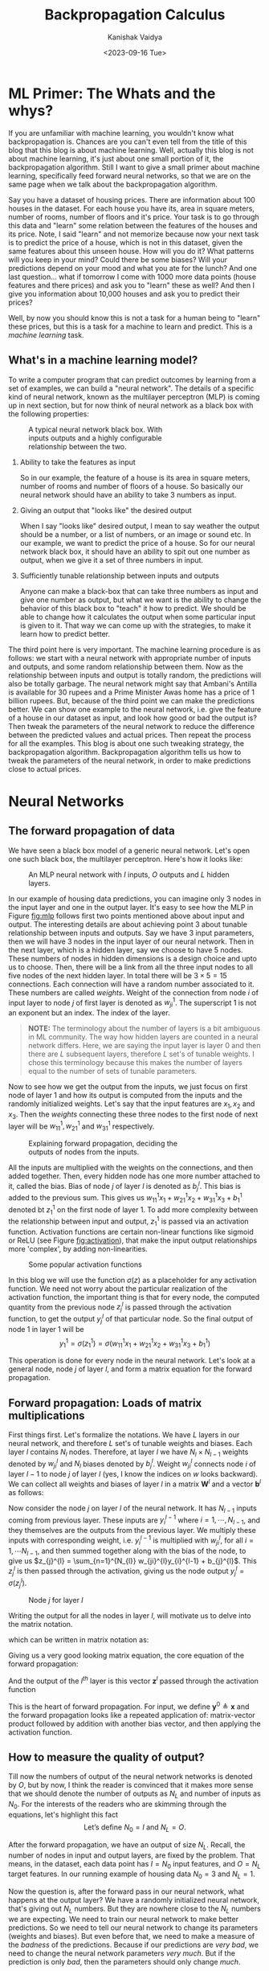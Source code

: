 #+title: Backpropagation Calculus
#+AUTHOR: Kanishak Vaidya
#+DATE: <2023-09-16 Tue> 
#+OPTIONS: html-style:nil toc:1 num:nil timestamp:nil title:t
#+KEYWORDS: machine learning, artificial intelligence, neural networks, backpropagation, optimization, gradient descent, 
#+FILETAGS: AI/ML
#+DESCRIPTION: Description of backpropagation algorithm used in machine learning. It contains matrix description of forward and backward
#+DESCRIPTION: propagation which is missing from many explanations feedforward neural networks.

#+begin_export html
<script> document.querySelectorAll("#mySideNav a#blogs")[0].classList.add("active"); </script>
#+end_export

* ML Primer: The Whats and the whys?
If you are unfamiliar with machine learning, you wouldn't know what backpropagation is. Chances are you can't even tell from the title of this blog that this blog is about machine learning. Well, actually this blog is not about machine learning, it's just about one small portion of it, the backpropagation algorithm. Still I want to give a small primer about machine learning, specifically feed forward neural networks, so that we are on the same page when we talk about the backpropagation algorithm.

Say you have a dataset of housing prices. There are information about 100 houses in the dataset. For each house you have its, area in square meters, number of rooms, number of floors and it's price. Your task is to go through this data and "learn" some relation between the features of the houses and its price. Note, I said "learn" and not memorize because now your next task is to predict the price of a house, which is not in this dataset, given the same features about this unseen house. How will you do it? What patterns will you keep in your mind? Could there be some biases? Will your predictions depend on your mood and what you ate for the lunch? And one last question... what if tomorrow I come with 1000 more data points (house features and there prices) and ask you to "learn" these as well? And then I give you information about 10,000 houses and ask you to predict their prices?

Well, by now you should know this is not a task for a human being to "learn" these prices, but this is a task for a machine to learn and predict. This is a /machine learning/ task.

** What's in a machine learning model?
To write a computer program that can predict outcomes by learning from a set of examples, we can build a "neural network". The details of a specific kind of neural network, known as the multilayer perceptron (MLP) is coming up in next section, but for now think of neural network as a black box with the following properties:
#+attr_html: :style width:40%;min-width:300px;
#+caption: A typical neural network black box. With inputs outputs and a highly configurable relationship between the two.
[[file:nn-blackbox.svg]]
1. Ability to take the features as input

   So in our example, the feature of a house is its area in square meters, number of rooms and number of floors of a house. So basically our neural network should have an ability to take 3 numbers as input.

2. Giving an output that "looks like" the desired output

   When I say "looks like" desired output, I mean to say weather the output should be a number, or a list of numbers, or an image or sound etc. In our example, we want to predict the price of a house. So for our neural network black box, it should have an ability to spit out one number as output, when we give it a set of three numbers in input.

3. Sufficiently tunable relationship between inputs and outputs

   Anyone can make a black-box that can take three numbers as input and give one number as output, but what we want is the ability to change the behavior of this black box to "teach" it how to predict. We should be able to change how it calculates the output when some particular input is given to it. That way we can come up with the strategies, to make it learn how to predict better.

The third point here is very important. The machine learning procedure is as follows: we start with a neural network with appropriate number of inputs and outputs, and some random relationship between them. Now as the relationship between inputs and output is totally random, the predictions will also be totally garbage. The neural network might say that Ambani's Antilla is available for 30 rupees and a Prime Minister Awas home has a price of 1 billion rupees. But, because of the third point we can make the predictions better. We can show one example to the neural network, i.e. give the feature of a house in our dataset as input, and look how good or bad the output is? Then tweak the parameters of the neural network to reduce the difference between the predicted values and actual prices. Then repeat the process for all the examples. This blog is about one such tweaking strategy, the backpropagation algorithm. Backpropagation algorithm tells us how to tweak the parameters of the neural network, in order to make predictions close to actual prices.

* Neural Networks
** The forward propagation of data
We have seen a black box model of a generic neural network. Let's open one such black box, the multilayer perceptron. Here's how it looks like:

#+attr_html: :style width:80%;min-width:300px;
#+caption: An MLP neural network with $I$ inputs, $O$ outputs and $L$ hidden layers.
#+NAME: fig:mlp
[[file:backpropagation.svg]]

In our example of housing data predictions, you can imagine only 3 nodes in the input layer and one in the output layer. It's easy to see how the MLP in Figure [[fig:mlp]] follows first two points mentioned above about input and output. The interesting details are about achieving point 3 about tunable relationship between inputs and outputs. Say we have $3$ input parameters, then we will have $3$ nodes in the input layer of our neural network. Then in the next layer, which is a hidden layer, say we choose to have $5$ nodes. These numbers of nodes in hidden dimensions is a design choice and upto us to choose. Then, there will be a link from all the three input nodes to all five nodes of the next hidden layer. In total there will be $3 \times 5 = 15$ connections. Each connection will have a random number associated to it. These numbers are called /weights/. Weight of the connection from node $i$ of input layer to node $j$ of first layer is denoted as $w_{ji}^{1}$. The superscript $1$ is not an exponent but an index. The index of the layer.

#+begin_quote
*NOTE:* The terminology about the number of layers is a bit ambiguous in ML community. The way how hidden layers are counted in a neural network differs. Here, we are saying the input layer is layer 0 and then there are $L$ subsequent layers, therefore $L$ set's of tunable weights. I chose this terminology because this makes the number of layers equal to the number of sets of tunable parameters.
#+end_quote

Now to see how we get the output from the inputs, we just focus on first node of layer 1 and how its output is computed from the inputs and the randomly initialized weights. Let's say that the input features are $x_{1}, x_{2}$ and $x_{3}$. Then the /weights/ connecting these three nodes to the first node of next layer will be $w_{11}^{1}, w_{21}^{1}$ and $w_{31}^{1}$ respectively.

#+attr_html: :style width:60%;min-width:300px;
#+caption: Explaining forward propagation, deciding the outputs of nodes from the inputs.
#+NAME: fig:mlp
[[file:forward-example.svg]]

All the inputs are multiplied with the weights on the connections, and then added together. Then, every hidden node has one more number attached to it, called the bias. Bias of node $j$ of layer $l$ is denoted as $b_{j}^{l}$. This bias is added to the previous sum. This gives us $w_{11}^{1} x_{1} + w_{21}^{1} x_{2} + w_{31}^{1}x_{3} + b^{1}_{1}$ denoted bt $z_{1}^{1}$ on the first node of layer 1. To add more complexity between the relationship between input and output, $z_{1}^{1}$ is passed via an activation function. Activation functions are certain non-linear functions like sigmoid or ReLU (see Figure [[fig:activation]]), that make the input output relationships more 'complex', by adding non-linearities. 

#+attr_html: :style width:75%;min-width:300px;
#+caption: Some popular activation functions
#+NAME: fig:activation
[[file:sigmoid.svg]]

In this blog we will use the function $\sigma(z)$ as a placeholder for any activation function. We need not worry about the particular realization of the activation function, the important thing is that for every node, the computed quantity from the previous node $z_{j}^{l}$ is passed through the activation function, to get the output $y_{j}^{l}$ of that particular node. So the final output of node 1 in layer 1 will be
$$
y_{1}^{1} = \sigma(z_{1}^{1}) = \sigma\left( w_{11}^{1} x_{1} + w_{21}^{1} x_{2} + w_{31}^{1}x_{3} + b^{1}_{1} \right)
$$

This operation is done for every node in the neural network. Let's look at a general node, node $j$ of layer $l$, and form a matrix equation for the forward propagation.

** Forward propagation: Loads of matrix multiplications
First things first. Let's formalize the notations. We have $L$ layers in our neural network, and therefore $L$ set's of tunable weights and biases. Each layer $l$ contains $N_{l}$ nodes. Therefore, at layer $l$ we have $N_{l} \times N_{l-1}$ weights denoted by $w_{ji}^{l}$ and $N_{l}$ biases denoted by $b_{j}^{l}$. Weight $w_{ji}^{l}$ connects node $i$ of layer $l-1$ to node $j$ of layer $l$ (yes, I know the indices on $w$ looks backward). We can collect all weights and biases of layer $l$ in a matrix $\mathbf{W}^{l}$ and a vector $\mathbf{b}^{l}$ as follows:
\begin{align*}
&\mathbf{W}^{l} = \begin{bmatrix}
w_{11}^{l} & \cdots & w_{1,N_{l-1}}^{l} \\
\ddots & w_{ji}^{l} & \ddots \\
w_{N_{l}, 1}^{l} & \cdots & w_{N_{l},N_{l-1}}^{l}
\end{bmatrix} &
&\mathbf{b}^{l} = \begin{bmatrix} b_{1}^{l} \\ \vdots \\ b_{N_{l}}^{l} \end{bmatrix}
\end{align*}

Now consider the node $j$ on layer $l$ of the neural network. It has $N_{l-1}$ inputs coming from previous layer. These inputs are $y_{i}^{l-1}$ where $i = 1, \cdots, N_{l-1}$, and they themselves are the outputs from the previous layer. We multiply these inputs with corresponding weight, i.e. $y_{i}^{l-1}$ is multiplied with $w_{ji}^{l}$, for all $i = 1, \cdots N_{l-1}$, and then summed together along with the bias of the node, to give us $z_{j}^{l} = \sum_{n=1}^{N_{l}} w_{ji}^{l}y_{i}^{l-1} + b_{j}^{l}$. This $z_{j}^{l}$ is then passed through the activation, giving us the node output $y_{j}^{l} = \sigma\left(z_{j}^{l}\right)$.

#+attr_html: :style width:50%;min-width:300px;
#+caption: Node $j$ for layer $l$
#+NAME: fig:nodeclose
[[file:node.svg]]

Writing the output for all the nodes in layer $l$, will motivate us to delve into the matrix notation.
\begin{align*}
z_{1}^{l} &= &&w_{11}^{l} y_{1}^{l-1} &&+ &&w_{12}^{l} y_{2}^{l-1} &&+ \cdots + &&w_{1, N_{l-1}}^{l} y_{N_{l-1}}^{l-1} &&+ &&b_{1}^l \\
&\vdots \\
z_{j}^{l} &= &&w_{j1}^{l} y_{1}^{l-1} &&+ &&w_{j2}^{l} y_{2}^{l-1} &&+ \cdots + &&w_{j, N_{l-1}}^{l} y_{N_{l-1}}^{l-1} &&+ &&b_{j}^l \\
&\vdots \\
z_{N_{l}}^{l} &= &&w_{N_{l}, 1}^{l} y_{1}^{l-1} &&+ &&w_{N_{l}, 2}^{l} y_{2}^{l-1} &&+ \cdots + &&w_{N_{l}, N_{l-1}}^{l} y_{N_{l-1}}^{l} &&+ &&b_{N_{l}}^l \\
\end{align*}

which can be written in matrix notation as:

\begin{align*}
\begin{bmatrix}
z_{1}^{l} \\
\vdots \\
z_{j}^{l} \\
\vdots \\
z_{N_{l}}^{l}
\end{bmatrix}
= \begin{bmatrix}
w_{11}^{l} & w_{12}^{l} & \cdots & w_{1, N_{l-1}}^{l} \\
\vdots & \vdots & \ddots & \vdots \\
w_{j1}^{l} & w_{j2}^{l} & \cdots & w_{j, N_{l-1}}^{l} \\
\vdots & \vdots & \ddots & \vdots \\
w_{N_{l}, 1}^{l} & w_{N_{l}, 2}^{l} & \cdots & w_{N_{l}, , N_{l-1}}^{l} \\
\end{bmatrix} \begin{bmatrix}
y_{1}^{l-1} \\
y_{2}^{l-1} \\
\vdots \\
y_{N_{l-1}}^{l-1}
\end{bmatrix} + \begin{bmatrix} b_{1}^{l} \\ \vdots \\ b_{j}^{l} \\ \vdots \\ b_{N_{l}}^{l} \end{bmatrix}
\end{align*}

Giving us a very good looking matrix equation, the core equation of the forward propagation:
\begin{equation*}
\bbox[10px, border: 2px solid black]{\mathbf{z}^{l} = \mathbf{W}^{l} \mathbf{y}^{l-1} + \mathbf{b}^{l}.}
\end{equation*}
And the output of the $l^{th}$ layer is this vector $\mathbf{z}^{l}$ passed through the activation function
\begin{equation*}
\bbox[10px, border: 2px solid black]{\mathbf{y}^{l} = \sigma\left(\mathbf{z}^{l}\right)}
\end{equation*}

This is the heart of forward propagation. For input, we define $\mathbf{y}^{0} \triangleq \mathbf{x}$ and the forward propagation looks like a repeated application of: matrix-vector product followed by addition with another bias vector, and then applying the activation function.

** How to measure the quality of output?
Till now the numbers of output of the neural network networks is denoted by $O$, but by now, I think the reader is convinced that it makes more sense that we should denote the number of outputs as $N_{L}$ and number of inputs as $N_{0}$. For the interests of the readers who are skimming through the equations, let's highlight this fact
$$
\mbox{Let's define } N_{0} = I \mbox{ and } N_{L} = O.
$$

After the forward propagation, we have an output of size $N_{L}$. Recall, the number of nodes in input and output layers, are fixed by the problem. That means, in the dataset, each data point has $I = N_{0}$ input features, and $O = N_{L}$ target features. In our running example of housing data $N_{0} = 3$ and $N_{L} = 1$.

Now the question is, after the forward pass in our neural network, what happens at the output layer? We have a randomly initialized neural network, that's giving out $N_{L}$ numbers. But they are nowhere close to the $N_{L}$ numbers we are expecting. We need to train our neural network to make better predictions. So we need to tell our neural network to change its parameters (weights and biases). But even before that, we need to make a measure of the /badness/ of the predictions. Because if our predictions are /very bad/, we need to change the neural network parameters /very much/. But if the prediction is only /bad/, then the parameters should only change /much/.

One very common measure of badness of the output is mean square error. It is defined as the average of the squares of difference between the predictions and actual value. Now, the loss is although computed only using the outputs of the last layer, note that the loss is actually the function of all the inputs and the weights and biases of the neural network.
Therefore, the loss is written as (loss is sometimes also called cost):
$$
C\left( \mathbf{x}, \mathbf{y}, \mathcal{W} \right) \triangleq \frac{1}{N_{L}} \sum_{n=1}^{N_{L}} {(y_{n}^{L} - y_{n})}^{2}
$$
Where $\mathbf{x}$ is the vector constituting of all the input features, $\mathbf{y}$ is the vector of targets, and $\mathcal{W}$ is a set of all the weights and biases. Note that the loss function is always positive, and it is equal to zero if and only if the predictions exactly match the actual output values. With this measure of quality of output defined, we can now build a strategy to minimize this loss, thus making our predictions better.


** Improving predictions, Reducing loss: Gradient descent
To have a good grasp on machine learning, you should have a good grasp on calculus. But to have good grasp on gradient descent, only knowing the following concept is fine: if $\frac{dy}{dx}$ is positive, then decreasing $x$ will also decrease $y$ and if $\frac{dy}{dx}$ is negative, then increasing $x$ will decrease $y$. Read it again, and make sure that you agree. Now, if someone gave you a function $y = f(x)$ and ask you to find the minimum value of $y$, here is what you can do: pick a random value, say $x_{0}$, then compute $\frac{df}{dx}(x_0)$. If the derivative is positive, that means the function is increasing at $x_{0}$. If you have picked a point little less than $x_{0}$ then you will get a smaller $y$ value. So in the next step, you pick another number $x_{1} = x_{0} - \delta$ and compute $f(x_{1})$. You would have done the reverse if $\frac{df}{dx}(x_0)$ comes out to be negative. That means the function $f(x)$ is decreasing at $x_{0}$ and you would have gotten smaller $y$ value if you had chosen some higher $x$ value in the start. So in the next step you will choose $x_{1} = x_{0} + \delta$ and then compute $f(x_{1})$, to hopefully get lower value than before.

#+attr_html: :style width:60%;min-width:500px;
#+caption: Finding minima via gradient descent
#+NAME: fig:gradient
[[file:gradient.svg]]

This $\delta$ is a very interesting number. Firstly, this $\delta$ should be a positive number, otherwise it'll just defeat the purpose of reducing the value of $y$. Second, it would be great if this $\delta$ also tell us how far should we go from $x_{0}$. That is, if the rate of increase or decrease of the function is very high, that means we are far away from nearby minima, and we should take bigger steps, and if the rate of change is small, then that means we are close to minima, and we should slow down.

These observations suggest: why not make the step we are taking proportional to -ve of the derivative. That is, we define $\delta \triangleq -r \frac{df}{dx}$ and then $x_{1} = x_{0} - r\frac{df}{dx}(x_{0})$ always, no need to check if we need to add or subtract $\delta$. This also give a good enough measure of the size of step we want to take. Large gradients mean large steps and small gradients means small steps. The constant $r$ is known as the *learning rate* and it controls the size of the steps. This is also a design parameter and should be chosen by hit and trial.

How does this little detour help us? Well, in our problem we need to reduce the loss, which is the function of all the neural network parameters. We can compute the gradient (which is a multivariable derivative) of the loss with respect to one of the parameter and then update that particular parameter based on that gradient. Then this can be done for all the parameters. Therefore, our next goal is to compute the gradient of the loss with respect to the neural network weights and biases and then update these parameters according to the following formula:
$$
\mathcal{W} \leftarrow \mathcal{W} - r \frac{\partial C}{\partial \mathcal{W}}.
$$
Which means $\mathcal{W}$ is now updated to $\mathcal{W} - r \frac{\partial C}{\partial \mathcal{W}}$.

* Backpropagation Algorithm
** A recap
If you have just skipped to this section, or need a refresher, here's what we have till now:

We have a feature vector $\mathbf{x}$ of length $N_{0} (= I)$ and a target vector $\mathbf{y}$ of size $N_{L} (= O)$. For notations’ sake we are defining $\mathbf{y}^{0} = \mathbf{x}$. We have a neural network with $L$ layers, with $l^{th}$ layer having $N_{l}$ nodes. The weight of the connection joining node $i$ of layer $l-1$ and node $j$ of layer $l$ is $w_{ji}^{l}$. All the weights of layer $l$ can be collected in a matrix $\mathbf{W}^{l} = \left[w_{ji}^{l}\right]$. Node $j$ of layer $l$ also has a bias associated to it denoted by $b_{j}^{l}$. Output of node $j$ of layer $l$ is denoted by $y_{j}^{l}$. This output is computed by passing an intermediate value $z_{j}^{l}$ through an activation function $\sigma$. The intermediate value is computed as following: $z_{j}^{l} = \sum_{i = 1}^{N_{l-1}} w_{ji}^{l} y_{i}^{l-1} + b_{j}^{l}$.

If we collect all the outputs of layer $l$ in a vector $\mathbf{y}^{l}$ and all the biases in vector $\mathbf{b}^{l}$, then the forward pass from layer $l-1$ to layer $l$ can be summed up in the following matrix equation:
\begin{equation*}
\mathbf{y}^{l} = \sigma\left( \mathbf{W}^{l} \mathbf{y}^{l-1} + \mathbf{b}^{l} \right).
\end{equation*}

#+attr_html: :style width:80%;min-width:500px;
#+caption: General forward propagation
#+NAME: fig:gradient
[[file:forward-general.svg]]

At the last layer, we have $\mathbf{y}^{L}$ as output. The desired target value is $\mathbf{y}$, and thus we just compute the loss function as $\frac{1}{N_{L}} \sum_{n=1}^{N_{L}} {(y_{n}^{L}- y_{n}) }^{2}$. Now, we will find the gradients of this loss function with respect to all the weights and biases and then update these weights and biases according to a gradient descent step. Now, moving on...

** Let's start computing gradients
The problem with learning backpropagation is keeping track of all the indices. In this article, we will focus on one particular node, node $j$ of layer $l$. Then we will look at its properties (inputs, outputs, weights and biases) with relation to nodes in previous and next layer, i.e. layers $l-1$ and $l+1$. The index $i$ will correspond to nodes in previous layer $l-1$ and index $k$ will correspond to nodes of next layer $l+1$.

#+attr_html: :style width:70%;min-width:500px;
#+caption: Let's focus on node $j$ of layer $l$ and connected nodes of previous and next layers.
#+NAME: fig:gradient-node
[[file:node-backprop.svg]]

On node $j$ of layer $l$, we have the following quantities:
\begin{align*}
{\large
\begin{split}
\color{#fa0000}{ z_{j}^{l} } &= w_{j1}^{l} y_{1}^{l-1} + \cdots + w_{ji}^{l} y_{i}^{l-1} + \cdots + w_{j, N_{l-1}}^{l} y_{N_{l-1}}^{l-1} + b_{j}^{l} \\
\color{#006600}{y_{j}^{l}} &= \sigma\left( z_{j}^{l} \right)
\end{split}
}
\end{align*}

Let's try to find the derivative of loss $C$ with respect to just one weight, $w_{ji}^{l}$ i.e. ${\partial C}/{\partial w_{ji}^{l}}$. From the above two equations, we notice that $w_{ji}^{l}$ is only affecting $z_{j}^{l}$, which in turn is determining $y_{j}^{l}$. Therefore, we use chain rule of derivative, and plug these two quantities in between as follows:

#+NAME: eq:gradientWeight
\begin{align}
{\large
\begin{split}
\frac{\partial C}{\partial w_{ji}^{l}} &= \frac{\partial \color{#fa0000}{z_{j}^{l}}}{\partial w_{ji}^{l}} \frac{\partial \color{#006600}{y_{j}^{l}}}{\partial \color{#fa0000}{z_{j}^{l}}} \frac{\partial C}{\partial \color{#006600}{y_{j}^{l}}} \\
&= y_{i}^{l-1} \sigma^{\prime}(z_{j}^{l}) \frac{\partial C}{\partial \color{#006600}{y_{j}^{l}}}
\end{split}
}
\end{align}

Now, before computing derivative with respect to $w_{ji}^{l}$ we need to crack the nut of finding the partial derivative with respect to $y_{j}^{l}$. But, we will see that finding this partial derivative, will help us see the underbelly of the backpropagation algorithm. Because, the backpropagation is not about computing ${\partial C} / {\partial w_{ji}^{l}}$ but about computing ${\partial C} / {\partial y_{j}^{l}}$. Let's calculate that:

** Cracking ${\partial C} / {\partial y_{j}^{l}}$
Consider again Figure [[fig:gradient-node]]. We can see that $y_{j}^{l}$ can affect the loss $C$ only by affecting the inputs to the layer $l+1$. $y_{j}^{l}$ is affecting $z_{k}^{l+1}$, for nodes $k = 1, 2, \cdots N_{l+1}$ of layer $l+1$. These $z_{k}^{l+1}$ then determine $y_{k}^{l+1}$ which are then forward propagated to compute $C$. Let's again use chain rule and add the effect of all $z_{k}^{l+1}$ and $y_{k}^{l+1}$ as follows:
\begin{align*}
{\large
\begin{split}
\frac{\partial C}{\partial y_{j}^{l}} &= \sum_{k = 1}^{N_{l+1}} \frac{\partial z_{k}^{l+1}}{\partial y_{j}^{l}} ~ \frac{\partial y_{k}^{l+1}}{\partial z_{k}^{l+1}}  ~ \frac{\partial C}{\partial y_{k}^{l+1}} \\
&= \sum_{k=1}^{N_{l+1}} w_{kj}^{l+1} ~ \sigma^{\prime}(z_{k}^{l+1}) ~ \frac{\partial C}{\partial y_{k}^{l+1}}
\end{split}
}
\end{align*}

If this equation does not spark joy, let us write the above equation for every $j$ in layer $l$, i.e. for $j = 1, 2, \cdots, N_{l}$.
\begin{align*}
\frac{\partial C}{\partial y_{1}^{l}} &= \sum_{k=1}^{N_{l+1}} w_{k1}^{l+1} ~ \sigma^{\prime}(z_{k}^{l+1}) ~ \frac{\partial C}{\partial y_{k}^{l+1}} \\
\frac{\partial C}{\partial y_{2}^{l}} &= \sum_{k=1}^{N_{l+1}} w_{k2}^{l+1} ~ \sigma^{\prime}(z_{k}^{l+1}) ~ \frac{\partial C}{\partial y_{k}^{l+1}} \\
&\vdots \\
\frac{\partial C}{\partial y_{N_{l}}^{l}} &= \sum_{k=1}^{N_{l+1}} w_{kN_{l}}^{l+1} ~ \sigma^{\prime}(z_{k}^{l+1}) ~ \frac{\partial C}{\partial y_{k}^{l+1}} \\
\end{align*}

Still nothing? Let's write these equations in matrix format (if you are confused why we are not using column matrices, read the next note).
\begin{align*}
&{\Large \begin{bmatrix} \frac{\partial C}{\partial y_{1}^{l}} & \frac{\partial C}{\partial y_{2}^{l}} & \cdots & \frac{\partial C}{\partial y_{N_{l}}^{l}} \end{bmatrix}  =} \\
&{\Large \begin{bmatrix} \frac{\partial C}{\partial y_{1}^{l+1}} & \frac{\partial C}{\partial y_{2}^{l+1}} & \cdots & \frac{\partial C}{\partial y_{N_{l+1}}^{l+1}} \end{bmatrix}}
\begin{bmatrix}
\sigma^{\prime}(z_{1}^{l+1}) &                              &                              &                              \\
                             & \sigma^{\prime}(z_{2}^{l+1}) &                              & {\Huge 0}                    \\
  {\Huge 0}                  &                              & \ddots                       &                              \\
                             &                              &                              & \sigma^{\prime}(z_{N_{l+1}}^{l+1})
\end{bmatrix} \begin{bmatrix}
w_{11}^{l+1} & \cdots & w_{1,N_{l}}^{l+1} \\
\ddots & w_{kj}^{l+1} & \ddots \\
w_{N_{l+1}, 1}^{l+1} & \cdots & w_{N_{l+1},N_{l}}^{l+1}
\end{bmatrix}
\end{align*}

Want more hint? Okay, let's define for layer $l$
\begin{align*}

\begin{split}
\frac{\partial C}{\partial \mathbf{y}^{l}} &\triangleq \begin{bmatrix} \frac{\partial C}{\partial y_{1}^{l}} & \frac{\partial C}{\partial y_{2}^{l}} & \cdots & \frac{\partial C}{\partial y_{N_{l}}^{l}} \end{bmatrix} \mbox{ and} \\
{\huge {\mathbf{\Sigma}^{\prime}}^{l}} &\triangleq \begin{bmatrix}
\sigma^{\prime}(z_{1}^{l}) &                              &                              &                              \\
                             & \sigma^{\prime}(z_{2}^{l}) &                              & {\Huge 0}                    \\
  {\Huge 0}                  &                              & \ddots                       &                              \\
                             &                              &                              & \sigma^{\prime}(z_{N_{l}}^{l})
\end{bmatrix}
\end{split}
\end{align*}

Then we can write the above equation as:
#+NAME: eq:backpropOut
\begin{equation}
\bbox[10px, border: 2px solid black]{\Large \frac{\partial C}{\partial \mathbf{y}^{l}} = \frac{\partial C}{\partial \mathbf{y}^{l+1}} ~ {\mathbf{\Sigma}^{\prime}}^{l+1} ~ \mathbf{W}^{l+1}}
\end{equation}

Now this result is very concise and important. It states that gradient of $C$ with respect to $\mathbf{y}^{l}$ can be computed using $\mathbf{y}^{l+1}$. And, cherry on top is: we are using same weight matrix $\mathbf{W}^{l+1}$ that's used for forward propagation. We just need to scale the $k^{th}$ row of the weight matrix by $\sigma^{\prime}(z_{k}^{l+1})$. So think of it like, in order to compute the gradient of loss with respect to output of current layer, all the information is coming from the next layer. That's why, the name *backpropagation*.

#+begin_quote
*NOTE:* You may have noticed that we are usually using column notation for vectors. So, vector $\mathbf{y}$ is a matrix of size $n \times 1$. One can say if $\mathbf{y}$ is a column vector then ${\partial C}/{\partial \mathbf{y}}$ should also be a column vector. But that's not the case. In literature if we want to take derivative of a scalar (like $C$) with respect to a matrix, say $\mathbf{A}$, of size $r \times c$, then the resulting matrix will be of size $c \times r$. And, $i, j$ element of $\frac{\partial C}{\partial \mathbf{A}}$ will be $\frac{\partial C}{\partial a_{j, i}}$, where $a_{j, i}$ is the $j, i$ element of $\mathbf{A}$.
#+end_quote

But wait, are you forgetting the real goal? Our goal was not to compute ${\partial C} / {\partial y_{j}^{l}}$, it was just a stepping stone to compute ${\partial C} / {\partial w_{ji}^{l}}$ in [[eq:gradientWeight]]. So let's do that now.

** Computing $\partial C / \partial w_{ji}^{l}$
Let's get back to our agenda of finding the gradient of loss with respect of neural network parameters: weights and biases. We have from equation [[eq:gradientWeight]]
\begin{align*}
\frac{\partial C}{\partial w_{ji}^{l}} &= y_{i}^{l-1} ~ \sigma^{\prime}(z_{j}^{l}) ~ \frac{\partial C}{\partial y_{j}^{l}}
\end{align*}

But now because we have a super powerful weapon of ${\partial C} / {\partial \mathbf{y}^{l}}$, why compute ${\partial C} / {\partial w_{ji}^{l}}$ only for a single $j$? Let's do it for all nodes in layer $l$, i.e. for $j = 1 , \cdots , N^{l}$.

\begin{align*}
{\Large
\begin{bmatrix} \frac{\partial C}{\partial w_{1i}^{l}} & \cdots & \frac{\partial C}{\partial w_{ji}^{l}} & \cdots & \frac{\partial C}{\partial w_{N^{l}, i}^{l}} \end{bmatrix} = y_{i}^{l-1} \begin{bmatrix} \sigma^{\prime}(z_{1}^{l}) \frac{\partial C}{\partial y_{1}^{l}} & \cdots & \sigma^{\prime}(z_{j}^{l}) \frac{\partial C}{\partial y_{j}^{l}} & \cdots & \sigma^{\prime}(z_{N^{l}}^{l}) \frac{\partial C}{\partial y_{N^{l}}^{l}}  \end{bmatrix} }
\end{align*}

Can you see a matrix equation upcoming? Well, the LHS with all the $i$'s are begging to be extended as rows. So here we go... Writing all the equations for every $i$ in layer $l-1$, we'll get:
\begin{align*}
\begin{bmatrix}
\frac{\partial C}{\partial w_{11}^{l}} & \cdots & \frac{\partial C}{\partial w_{j1}^{l}} & \cdots & \frac{\partial C}{\partial w_{N^{l}, 1}^{l}} \\
\vdots & \ddots & \vdots & \ddots & \vdots \\
\frac{\partial C}{\partial w_{1i}^{l}} & \cdots & \frac{\partial C}{\partial w_{ji}^{l}} & \cdots & \frac{\partial C}{\partial w_{N^{l}, i}^{l}} \\
\vdots & \ddots & \vdots & \ddots & \vdots \\
\frac{\partial C}{\partial w_{1N_{l-1}}^{l}} & \cdots & \frac{\partial C}{\partial w_{jN_{l-1}}^{l}} & \cdots & \frac{\partial C}{\partial w_{N^{l}, N_{l-1}}^{l}}
\end{bmatrix} &=
\begin{bmatrix}
y_{1}^{l-1} \\
\vdots \\
y_{i}^{l-1} \\
\vdots \\
y_{N^{l-1}}^{l-1}
\end{bmatrix}
{\Large\begin{bmatrix} \sigma^{\prime}(z_{1}^{l}) \frac{\partial C}{\partial y_{1}^{l}} & \cdots & \sigma^{\prime}(z_{j}^{l}) \frac{\partial C}{\partial y_{j}^{l}} & \cdots & \sigma^{\prime}(z_{N^{l}}^{l}) \frac{\partial C}{\partial y_{N^{l}}^{l}}  \end{bmatrix}} \\
&= 
\begin{bmatrix}
y_{1}^{l-1} \\
\vdots \\
y_{i}^{l-1} \\
\vdots \\
y_{N^{l-1}}^{l-1}
\end{bmatrix}
{\Large \begin{bmatrix} \frac{\partial C}{\partial y_{1}^{l}} & \cdots & \frac{\partial C}{\partial y_{j}^{l}} & \cdots & \frac{\partial C}{\partial y_{N_{l}}^{l}} \end{bmatrix}}
\begin{bmatrix}
\sigma^{\prime}(z_{1}^{l})   &        &                              &        &                             \\
                             & \ddots &                              &        &{\Huge 0}                    \\
                             &        &  \sigma^{\prime}(z_{j}^{l})  &        &                             \\
  {\Huge 0}                  &        &                              & \ddots &                             \\
                             &        &                              &        &\sigma^{\prime}(z_{N_{l}}^{l})
\end{bmatrix}
\end{align*}

All this mess can be written down as the following matrix equation.
\begin{align*}
\bbox[10px, border: 2px solid black]{\Large \frac{\partial C}{\partial \mathbf{W}^{l}} = \mathbf{y}^{l-1} ~ \frac{\partial C}{\partial \mathbf{y}^{l}} ~ {\mathbf{\Sigma}^{\prime}}^{l}}
\end{align*}

Now, we know that, to compute the gradient of $C$ with respect to weights of layer $l$, i.e. $\mathbf{W}^{l}$ we first need to compute the gradient with respect to $\mathbf{y}^{l}$. These gradients can be computed using information from next layer as described in [[eq:backpropOut]]. Now, let's see how this backpropagation begins from layer $L$. But before that, let's also find the derivative of the cost function with respect to the biases. They are also very important parameters of our neural network.

** Let's not forget the biases: $\partial C / \partial b_{j}^{l}$
Let's get straight into it,

#+NAME: eq:gradientBias
\begin{align}
{\large
\begin{split}
\frac{\partial C}{\partial b_{j}^{l}} &= \frac{\partial \color{#fa0000}{z_{j}^{l}}}{\partial b_{j}^{l}} ~ \frac{\partial \color{#006600}{y_{j}^{l}}}{\partial \color{#fa0000}{z_{j}^{l}}} ~ \frac{\partial C}{\partial \color{#006600}{y_{j}^{l}}} \\
&= \sigma^{\prime}(z_{j}^{l}) ~ \frac{\partial C}{\partial \color{#006600}{y_{j}^{l}}}
\end{split}
}
\end{align}

Which is same as equation [[eq:gradientWeight]], just missing the factor of $y_{i}^{l-1}$. We can very easily write the equation for biases of all nodes in layer $l$ as follows:
$$
\bbox[10px, border: 2px solid black]{\Large \frac{\partial C}{\partial \mathbf{b}^{l}} = \frac{\partial C}{\partial \mathbf{y}^{l}} ~ {\mathbf{\Sigma}^{\prime}}^{l}}
$$

Now, let's see how the backpropagation starts from layer $L$.

** Starting from the end: $\partial C / \partial \mathbf{y}^{L}$
It is quite easy to compute gradient of $C$ with respect to output of last layer. But, this gradient depends on what loss function we choose. Here we will take the example of mean square error which is defined as
\begin{align*}
{\large
\begin{split}
C &= \frac{1}{N} \sum_{n = 1}^{N_{L}} {\left( y_{n}^{L} - y_{n} \right)}^{2} \\
\implies \frac{\partial C}{\partial y_{j}^{L}} &= \frac{2}{N} (y_{j}^{L} - y_{j}) \\
\implies \frac{\partial C}{\partial \mathbf{y}^{L}} &= \frac{2}{N} {(\mathbf{y}^{L} - \mathbf{y})}^{T}
\end{split}
}
\end{align*}

where, recall that $\mathbf{y}$ is the target value.

* Bringing it all together
Now we have all parts of the puzzle:
1. *Forward propagation:* Predicting (computing) output $\mathbf{y}^{L}$ of the neural network from a given input $\mathbf{x}$.

   $$
   \mathbf{y}^{l} = \sigma\left( \mathbf{W}^{l} \mathbf{y}^{l-1} + \mathbf{b}^{l} \right)
   $$ where $l = 1, 2, \cdots L$ and $\mathbf{y}^{0} = \mathbf{x}$.

2. *Loss:* Computing cost, $C$, of the prediction $\mathbf{y}^{L}$ with respect to the target output $\mathbf{y}$. $C$ is a measure of badness of our model, that we need to reduce.

   $$
   C = \mathcal{L}_{\mathcal{W}}\left( \mathbf{y}^{L}, \mathbf{y} \right) = \frac{1}{N} {\|\mathbf{y}^{L} - \mathbf{y}\|}^{2}
   $$
   
3. *Backpropagation:* Computing the gradient of the loss $C$ with respect to layer outputs.

   \begin{align*}
   \frac{\partial C}{\partial \mathbf{y}^{L}} &= \frac{2}{N} {(\mathbf{y}^{L} - \mathbf{y})} & &\mbox{ and if } l < L & \frac{\partial C}{\partial \mathbf{y}^{l}} &= \frac{\partial C}{\partial \mathbf{y}^{l+1}} ~ {\mathbf{\Sigma}^{\prime}}^{l+1} ~ \mathbf{W}^{l+1}
   \end{align*}

4. *Gradient Descent:* Computing the gradient of loss $C$ with respect to neural network parameters.

   \begin{align*}
   \frac{\partial C}{\partial \mathbf{W}^{l}} &= \mathbf{y}^{l-1} ~ \frac{\partial C}{\partial \mathbf{y}^{l}} ~ {\mathbf{\Sigma}^{\prime}}^{l} & &\mbox{ and } & \frac{\partial C}{\partial \mathbf{b}^{l}} &= \frac{\partial C}{\partial \mathbf{y}^{l}} ~ {\mathbf{\Sigma}^{\prime}}^{l}
   \end{align*}

   Well this is the gradient computing step, for gradient descent we have
   \begin{align*}
   \mathbf{b}^{l} &\leftarrow \mathbf{b}^{l} - r {\left( \frac{\partial C}{\partial \mathbf{b}^{l}} \right)}^{T} & &\mbox{ and } & \mathbf{W}^{l} &\leftarrow \mathbf{W}^{l} - r {\left( \frac{\partial C}{\partial \mathbf{W}^{l}} \right)}^{T}
   \end{align*}

   All the steps of computing the gradients can be summarized in the following figure:
   
#+attr_html: :style width:90%;min-width:700px;
#+caption: Entire process of learning from single example. Input features: $\mathbf{x}$, target: $\mathbf{y}$
#+NAME: fig:fullpicture
[[file:fullpic.svg]]

